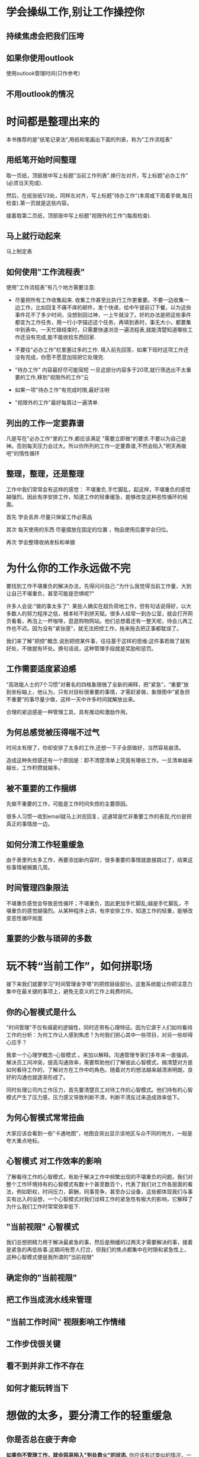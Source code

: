 #+OPTIONS: ^:{} H:5 num:t
* 学会操纵工作,别让工作操控你

** 持续焦虑会把我们压垮

** 如果你使用outlook
   使用outlook管理时间(只作参考)

** 不用outlook的情况

* 时间都是整理出来的
  本书推荐的是"纸笔记录法",用纸和笔画出下面的列表，称为"工作流程表"

** 用纸笔开始时间整理
   取一页纸，顶部居中写上标题"当前工作列表".换行左对齐，写上标题"必办工作"(必须当天完成).

   然后，在纸张纸1/3处，同样左对齐，写上标题"待办工作"(本周或下周着手做,每日检查).第一页就是这些内容。


   接着取第二页纸，顶部居中写上标题"视限外的工作"(每周检查).

** 马上就行动起来
   马上制定表

** 如何使用"工作流程表"
   使用"工作流程表"有几个地方需要注意:
- 尽量把所有工作收集起来.
  收集工作甚至比执行工作更重要。不要一边收集一边工作，比如回复不痛不痒的邮件，发个快递，给中午提前订下餐，以为这些事件花不了多少时间，没想到回过神，一上午就没了。好的办法是把这些事件都变为工作任务，用一行小字描述这个任务，再填到表时，事无大小，都要集中到表中。一天忙碌结束时，只需要快速浏览一遍流程表,就能清楚知道哪些工作还没有完成,能不能收拾东西回家.

- 不要往"必办工作"栏里塞过多的工作.
  填入前先回答，如果下班时这项工作还没有完成，你愿不愿意加班把它处理完.
- "待办工作" 内容最好尽可能简短
  一旦这部分内容多于20项,就行筛选出不太重要的工作,移到"视限外的工作"云
- 如果一项"待办工作"有完成时限,最好注明
- "视限外的工作"最好每周过一遍清单.

** 列出的工作一定要靠谱
   凡是写在"必办工作"里的工作,都应该满足 "需要立即做"的要求.不要以为自己是神。否则每天压力会过大。所以你所列的工作一定要靠谱,不然会陷入"明天再做吧"的惰性循环

** 整理，整理，还是整理
   工作中我们常常会有这样的感觉： 不堪重负,手忙脚乱，起这样，不堪重负的感觉越强烈。因此有序安排工作，知道工作的轻重缓急，能够改变这种恶性循环的局面。

   首先 学会丢弃.尽量只保留工作必需品

   其次 每天使用的东西 尽量摆放在固定的位置 ，物品使用后要学会归位。

   再次 学会整理收纳发标和单据

* 为什么你的工作永远做不完
  要找到工作不堪重负的解决办法，先得问问自己:"为什么我觉得当前工作量，大到让自己不堪重负，甚至可能是恐惧呢?"

  许多人会说:"做的事太多了". 某些人确实在超负荷地工作，但有句话说得好，以大多数人的努力程序之低，根本轮不到拼天赋。很多人经常一到办公室，就会打开网页看看，再泡上一杯咖啡，逛逛购物网站。他们总想着还有一整天呢，待会儿再工作也不迟。因为没有“紧张感”，就无法把控工作，拖来拖去把正事都耽误了。

  我们来了解"把控"概念.说到把控某件事，往往基于这样的思维:这件事若做了就有好处，不做就有坏处。换句话说，这种管理手段就是奖励和惩罚。

** 工作需要适度紧迫感
   “高效能人士的7个习惯”对著名的四格象限做了全新的阐释，把“紧急”，“重要”放到坐标轴上，他认为，只有对目标很重要的事情，才需赶紧做，象限图中“紧急但不重要”的事尽量少做，这样一天中许多时间就解放出来。

   合理的紧迫感是一种管理工具，具有推动和激励作用。

** 为何总感觉被压得喘不过气
   时间太有限了，你却安排了太多的工作,还想一下子全部做好，当然容易崩溃。

   造成这种失控感还有一个原因是：即不清楚清单上究竟有哪些工作。一旦清单越来越长，工作积攒就越多。

** 被不重要的工作捆绑
   先做不重要的工作，可能是工作时间失控的主要原因。

   很多人习惯一收到email就马上浏览回复，这通常是忙非重要工作的表现,代价是把真正的事情放一边。

** 如何分清工作轻重缓急
   由于表里列太多工作，再要添加新内容时，很多重要的事情就直接跳过了，结果这些事情被搁置几周。

** 时间管理四象限法
   不堪重负感觉会导致恶性循环；不堪重负，因此更加手忙脚乱;越是手忙脚乱，不堪重负的感觉越强烈。从某种程序上讲，有序安排工作，知道工作的轻重，能够改变恶性循环局面

** 重要的少数与琐碎的多数

* 玩不转“当前工作”，如何拼职场
  接下来我们就要学习"时间管理金字塔"的把控层级部分。这套系统能让你把注意力集中在最关键的事项上，避免无意义的工作上耗费时间。

** 你的心智模式是什么
   "时间管理"不仅有缜密的逻辑性，同时还带有心理特征。因为它源于人们如何看待工作的分析：为何工作让人感到焦虑？为何我们担心其中一些项目，对另一些却得心应手？

   我拿一个心理学概念--心智模式    。来加以解释。沟通管理专家们多年来一直强调，解决员工间冲突，提高沟通效率，需要帮助他们了解彼此心智模式，搞清楚对方是如何看待工作的，了解对方在工作中的角色。随着对方的想法越来越清淅明朗，良好的沟通也就逐渐形成了。

   同时处理公司内工作压力，首先要清楚员工对待工作的心智模式。他们持有的心智模式产生了压力感，压力感又导致判断不清，判断不清反过来造成效率低下。

** 为何心智模式常常扭曲
   大家应该会看到一些"卡通地图"，地图会突出显示该地区与众不同的地方，一般是夸大重点地标。

** 心智模式 对工作效率的影响
   了解看待工作的心智模式，有助于解决工作中频繁出现的不堪重负的问题。我们对整个工作环境持有的心智模式有数十个甚至数百个，代表了我们对工作各层面的看法，例如职权，时间压力，薪酬，同事竞争，甚至办公设备，这些都体现我们与事实有出入的设想，一个心智模式对我们诠释工作的紧急性有极大的影响，它解释了为什么我们工作时常常效率低下.

** "当前视限" 心智模式
   我们总想把精力用于解决最紧急的事，然后是稍缓的过两天才需要解决的事，接着是紧急的再低些事.这期间有旁人打岔，但我们的焦点都集中在时限和紧急性上，这种心智模式便是我所谓的"当前视限"

** 确定你的"当前视限"

** 把工作当成流水线来管理

** "当前工作时间" 视限影响工作情绪

** 工作步伐很关键

** 看不到并非工作不存在

** 如何才能玩转当下

* 想做的太多，要分清工作的轻重缓急

** 你是否总在疲于奔命
   *如果你不管理工作，就会容易陷入"到处救火"的状态.* 你应该有过类似的情况，一整天忙个不停，眼看一天就要结束，内心焦躁不安，希望能像个超人一样把所有事情都做完。你只想着马上做，越快越好，速度是你解决问题的唯一对策。
   
   这种情况下，很容易做出错误的决定。上述工作者会进入一种状态，近似于 *注意力缺失症* .

   而专注于 *紧急事务区域* 的管理方法，能让各项工作的紧急程度清淅显示出来，看上去一目了然。

** 分清哪些工作是"必办"的
   我们选择三个紧急事务区域。

   最最重要的紧急事务区域，称之为 *必办工作区域*,它位于 *工作流程表* 第一页最顶端.

** 对待"待办工作"需要智慧
   *待办工作* 也就是完成必办工作后，当天还有富余时间精力可以机动灵活去做的工作。

** 冷静对待视限外的工作
   每周浏览一遍就行，心里有数.

** 管理工作两大原则
   首先 针对每项工作问自己：不完成是否需要加班到深夜？如果需要，就列入 *必办工作* 列表; 不需要,则不列入。

   第二项管理技巧: 把低优先级的工作转移到 *待办工作* 列表,并将工作数量减少到20项以下.

** 把潜伏在工作中的"鲨鱼"赶走
   *当前工作* 包含: *必办工作* 和 *待办工作* .

** 时刻谨记要事第一
   一旦你把紧急性从工作衡量标准中抽离出来，留下的就是我称之为 *固有的重要性* 的内容,它可以衡量一项工作与你的愿望，志向，核心价值观. 可以使用数字表示9表示最高.

* 如何不再为"小事"抓狂

** 当日事当日毕
   检查必须今天完成的紧急事务，然后将其填入 *必办工作* 列表,早上每天第一件事就是浏览一下 *待办工作* ,若发现其中有今天截止，便移入 *必办工作* 列表,保持必办工作列表只有今天必须今日完成的工作。
   
   *日事日清* 是很多公司提倡的工作法则，推脱和等待，是 *缺乏执行力的表现* .

** 提前完成工作,能激励人心
   使用 *工作流程表* ,能帮助我赶在合理时间前完成紧迫工作，对我而言很有吸引力。看着 *必办工作* 列表时，我可以自言自语地说:"做完这些，今天就可以去健身了",或者说:"这些完成后，我就能集中精力研究这些新创意了".无论哪种情况都相当激励人.

   提前完成 *必办工作* ，会带来一种抢在时间的前面的欣喜感。这种感觉相当美好，能改变你的整个工作态度，并能大大减轻工作压力。

** 不要高估自己的能力

** 分清"必须今日完成" 和 “对我十分重要”
   工作表短小精悍是原则，许多初学者往 *必办工作* 塞太多工作,原因在于他们分不清 *必须今日完成* 和 *对我十分重要*

** 学会把大工作分解成小工作

** 合理面对待办工作

** 千万别乱设工作期限

** 是的，工作总会越堆越多

** 待办工作不要超过 20项
*** 高效能4D系统::Do(执行), Deleted(删除),Delegate(授权),Defer(延迟)


   
   
